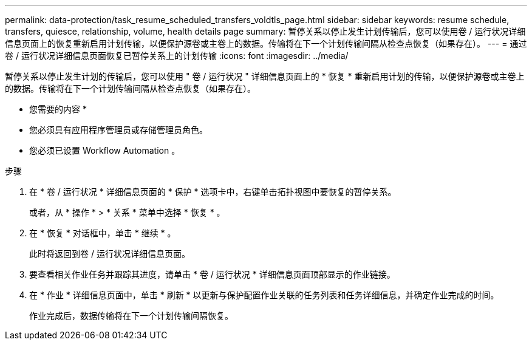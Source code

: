 ---
permalink: data-protection/task_resume_scheduled_transfers_voldtls_page.html 
sidebar: sidebar 
keywords: resume schedule, transfers, quiesce, relationship,  volume, health details page 
summary: 暂停关系以停止发生计划传输后，您可以使用卷 / 运行状况详细信息页面上的恢复重新启用计划传输，以便保护源卷或主卷上的数据。传输将在下一个计划传输间隔从检查点恢复（如果存在）。 
---
= 通过卷 / 运行状况详细信息页面恢复已暂停关系上的计划传输
:icons: font
:imagesdir: ../media/


[role="lead"]
暂停关系以停止发生计划的传输后，您可以使用 " 卷 / 运行状况 " 详细信息页面上的 * 恢复 * 重新启用计划的传输，以便保护源卷或主卷上的数据。传输将在下一个计划传输间隔从检查点恢复（如果存在）。

* 您需要的内容 *

* 您必须具有应用程序管理员或存储管理员角色。
* 您必须已设置 Workflow Automation 。


.步骤
. 在 * 卷 / 运行状况 * 详细信息页面的 * 保护 * 选项卡中，右键单击拓扑视图中要恢复的暂停关系。
+
或者，从 * 操作 * > * 关系 * 菜单中选择 * 恢复 * 。

. 在 * 恢复 * 对话框中，单击 * 继续 * 。
+
此时将返回到卷 / 运行状况详细信息页面。

. 要查看相关作业任务并跟踪其进度，请单击 * 卷 / 运行状况 * 详细信息页面顶部显示的作业链接。
. 在 * 作业 * 详细信息页面中，单击 * 刷新 * 以更新与保护配置作业关联的任务列表和任务详细信息，并确定作业完成的时间。
+
作业完成后，数据传输将在下一个计划传输间隔恢复。


